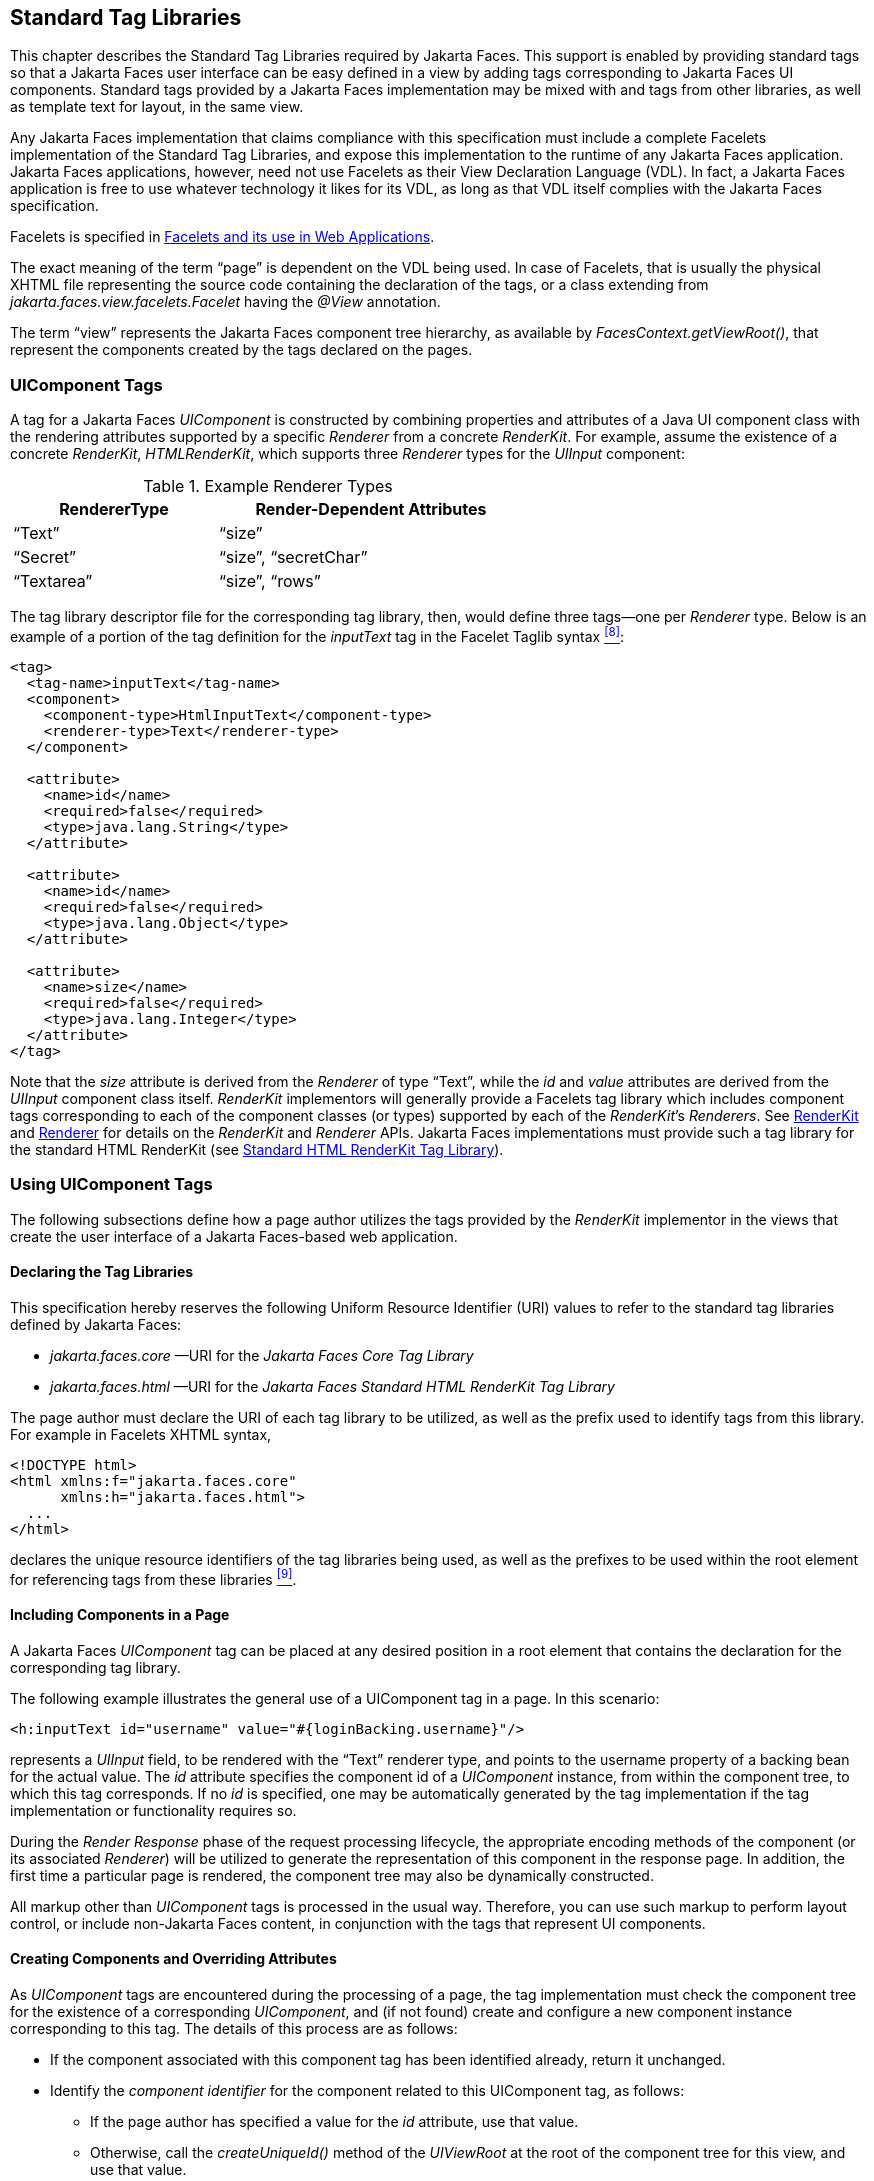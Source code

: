 [[a4406]]
== Standard Tag Libraries

This chapter describes the Standard Tag Libraries
required by Jakarta Faces. This support is enabled by providing
standard tags so that a Jakarta Faces user interface can be easy defined in a
view by adding tags corresponding to Jakarta Faces UI components. Standard tags
provided by a Jakarta Faces implementation may be mixed with
and tags from other libraries, as well as template text for
layout, in the same view.

Any Jakarta Faces implementation that
claims compliance with this specification must include a complete
Facelets implementation of the Standard Tag Libraries, and expose this implementation to the
runtime of any Jakarta Faces application. Jakarta Faces applications, however, need not use
Facelets as their View Declaration Language (VDL). In fact, a Jakarta Faces application
is free to use whatever technology it likes for its VDL, as long as that
VDL itself complies with the Jakarta Faces specification.

Facelets is specified in
<<FaceletsAndWebApplications.adoc#a5476,Facelets and its use in Web
Applications>>.

The exact meaning of the term “page” is dependent on the VDL being used.
In case of Facelets, that is usually the physical XHTML file
representing the source code containing the declaration of the tags,
or a class extending from _jakarta.faces.view.facelets.Facelet_
having the _@View_ annotation.

The term “view” represents the Jakarta Faces component tree hierarchy,
as available by __FacesContext.getViewRoot()__,
that represent the components created by the tags declared on the pages.


[[a4415]]
=== UIComponent Tags

A tag for a Jakarta Faces _UIComponent_ is constructed by combining properties and
attributes of a Java UI component class with the rendering attributes
supported by a specific _Renderer_ from a concrete _RenderKit_. For
example, assume the existence of a concrete _RenderKit_,
_HTMLRenderKit_, which supports three _Renderer_ types for the
_UIInput_ component:

.Example Renderer Types
[%header, width="60%" cols="2,3", frame="topbot", grid="rows", stripes="even"]
|===
| RendererType
| Render-Dependent Attributes

| “Text”
| “size”

| “Secret”
| “size”, “secretChar”

| “Textarea”
| “size”, “rows”
|===

The tag library descriptor file for the
corresponding tag library, then, would define three tags—one
per _Renderer_ type. Below is an example of a portion of the tag
definition for the _inputText_ tag in the Facelet Taglib syntax
<<Footnotes.adoc#a9097,^[8]^>>:

[source,xml]
----
<tag>
  <tag-name>inputText</tag-name>
  <component>
    <component-type>HtmlInputText</component-type>
    <renderer-type>Text</renderer-type>
  </component>

  <attribute>
    <name>id</name>
    <required>false</required>
    <type>java.lang.String</type>
  </attribute>

  <attribute>
    <name>id</name>
    <required>false</required>
    <type>java.lang.Object</type>
  </attribute>

  <attribute>
    <name>size</name>
    <required>false</required>
    <type>java.lang.Integer</type>
  </attribute>
</tag>
----

Note that the _size_ attribute is derived
from the _Renderer_ of type “Text”, while the _id_ and _value_
attributes are derived from the _UIInput_ component class itself.
_RenderKit_ implementors will generally provide a Facelets tag library which
includes component tags corresponding to each of the component
classes (or types) supported by each of the __RenderKit__’s _Renderers_.
See <<RenderingModel.adoc#a4223,RenderKit>> and
<<RenderingModel.adoc#a4245,Renderer>> for details on the
_RenderKit_ and _Renderer_ APIs. Jakarta Faces implementations must provide such a
tag library for the standard HTML RenderKit (see
<<StandardTagLibraries.adoc#a5363,Standard HTML RenderKit Tag Library>>).


=== Using UIComponent Tags

The following subsections define how a page
author utilizes the tags provided by the _RenderKit_
implementor in the views that create the user interface of a
Jakarta Faces-based web application.

==== Declaring the Tag Libraries

This specification hereby reserves the
following Uniform Resource Identifier (URI) values to refer to the
standard tag libraries defined by Jakarta
Faces:

* _jakarta.faces.core_ —URI for
the _Jakarta Faces Core Tag Library_

* _jakarta.faces.html_ —URI for
the _Jakarta Faces Standard HTML RenderKit Tag Library_

The page author must declare the URI of each tag library to be
utilized, as well as the prefix used to identify
tags from this library. For example in Facelets XHTML syntax,

[source,xml]
----
<!DOCTYPE html>
<html xmlns:f="jakarta.faces.core"
      xmlns:h="jakarta.faces.html">
  ...
</html>
----

declares the unique resource identifiers of
the tag libraries being used, as well as the prefixes to be used within
the root element for referencing tags from these
libraries <<Footnotes.adoc#a9098,^[9]^>>.

==== Including Components in a Page

A Jakarta Faces _UIComponent_ tag can be
placed at any desired position in a root element that contains the declaration
for the corresponding tag library.

The following example illustrates the general
use of a UIComponent tag in a page. In this scenario:

[source,xml]
----
<h:inputText id="username" value="#{loginBacking.username}"/>
----

represents a _UIInput_ field, to be rendered
with the “Text” renderer type, and points to the username property of a
backing bean for the actual value. The _id_ attribute specifies the
component id of a _UIComponent_ instance, from within the component
tree, to which this tag corresponds. If no _id_ is
specified, one may be automatically generated by the tag
implementation if the tag implementation or functionality requires so.

During the _Render Response_ phase of the
request processing lifecycle, the appropriate encoding methods of the
component (or its associated _Renderer_) will be utilized to generate
the representation of this component in the response page. In addition,
the first time a particular page is rendered, the component tree may
also be dynamically constructed.

All markup other than _UIComponent_ tags
is processed in the usual way. Therefore,
you can use such markup to perform layout control, or include non-Jakarta Faces
content, in conjunction with the tags that represent UI components.

==== Creating Components and Overriding Attributes

As _UIComponent_ tags are
encountered during the processing of a page, the tag
implementation must check the component tree for the existence of a
corresponding _UIComponent_, and (if not found) create and configure a
new component instance corresponding to this tag. The details
of this process are as follows:

* If the component associated with this
component tag has been identified already, return it
unchanged.

* Identify the _component identifier_ for the
component related to this UIComponent tag, as follows:

** If the page author has specified a value for
the _id_ attribute, use that value.

** Otherwise, call the _createUniqueId()_ method
of the _UIViewRoot_ at the root of the component tree for this view, and
use that value.

* If this _UIComponent_ tag is
creating a _facet_ (that is, we are nested inside an _<f:facet>_ tag),
determine if there is a facet of the component associated with
our parent _UIComponent_ tag, with the specified facet name,
and proceed as follows:

** If such a facet already exists, take no
additional action.

** If no such facet already exists, create a new
_UIComponent_ (by calling the _createComponent()_ method on the
_Application_ instance for this web application, passing the value
returned by _getComponentType()_, set the component identifier to the
specified value, and add the new component as a facet of the component
associated with our parent _UIComponent_ tag, under the
specified facet name.

* If this _UIComponent_ tag is not
creating a facet (that is, we are not nested inside an _<f:facet>_
tag), determine if there is a child component of the component
associated with our parent _UIComponent_ tag, with the
specified component identifier, and proceed as follows:

** If such a child already exists, take no
additional action.

** If no such child already exists, create a new
_UIComponent_ (by calling the _createComponent()_ method on the
_Application_ instance for this web application, passing the value
returned by _getComponentType()_, set the component identifier to the
specified value, and add the new component as a child of the component
associated with our parent _UIComponent_ tag.

==== Deleting Components on Redisplay

In addition to the support for dynamically
creating new components, as described above, _UIComponent_ tags
will also _delete_ child components (and facets) that are already
present in the component tree, but are not rendered on this display of
the page. For example, consider a _UIComponent_ tag that is
nested inside a Jakarta Tags _<c:if>_ tag whose condition is _true_ when
the page is initially rendered. As described in this section, a new
_UIComponent_ will have been created and added as a child of the
_UIComponent_ corresponding to our parent _UIComponent_ tag.
If the page is re-rendered, but this time the _<c:if>_ condition is
_false_, the previous child component will be removed.

==== Representing Component Hierarchies

Nested structures of _UIComponent_
tags will generally mirror the hierarchical relationships of the
corresponding _UIComponent_ instances in the view that is associated
with each page. For example, assume that a _UIForm_ component (whose
component id is _loginForm_) contains a _UIPanel_ component used to
manage the layout. You might specify the contents of the form like this in Facelets XHTML syntax:

[source,xml]
----
<h:form id="loginForm">
  <fieldset>
    <legend>Login</legend>
    <p>
      <h:outputLabel for="username" value="Username:"/>
      <h:inputText id="username" value="#{loginBacking.username}"/>
    </p>
    <p>
      <h:outputLabel for="password" value="Password:"/>
      <h:inputSecret id="password" value="#{loginBacking.password}"/>
    </p>
    <p>
      <h:commandButton id="submit" action="#{loginBacking.login}"/>
      <h:commandButton id="reset" type="reset"/>
    </p>
  </fieldset>
</h:form>
----

==== Registering Converters, Event Listeners, and Validators

Each Jakarta Faces implementation is required to
provide the core tag library (see <<StandardTagLibraries.adoc#a4636,Jakarta Faces
Core Tag Library>>), which includes tags that (when executed)
create instances of a specified _Converter_, _ValueChangeListener_,
_ActionListener_ or _Validator_ implementation class, and register the
created instance with the _UIComponent_ associated with the most
immediately surrounding _UIComponent_ tag.

Using these facilities, the page author can
manage all aspects of creating and configuring values associated with
the view, without having to resort to Java code. For example:

[source,xml]
----
<h:inputText id="username" value="#{loginBacking.username}">
  <f:validateLength minimum="6"/>
</h:inputText>
----

associates a validation check (that the value
entered by the user must contain at least six characters) with the
username _UIInput_ component being described.

Following are usage examples for the
_valueChangeListener_ and _actionListener_ tags.

[source,xml]
----
<h:inputText id="maxUsers">
  <f:convertNumber integerOnly="true"/>
  <f:valueChangeListener type="com.example.YourValueChangeListener"/>
</h:inputText>
<h:commandButton value="Login">
  <f:actionListener type="com.example.YourActionListener"/>
</h:commandButton>
----

This example causes a _Converter_ and a
_ValueChangeListener_ of the user specified type to be instantiated and
added as to the enclosing _UIInput_ component, and an _ActionListener_ of the user specified type
is instantiated and added to the enclosing _UICommand_ component. If the
user specified type could not be instantiated or does not implement the
proper listener interface a _AbortProcessingException_ must be thrown.

==== Using Facets

A _Facet_ is a subordinate UIComponent that
has a special relationship to its parent _UIComponent_, as described in
<<UserInterfaceComponentModel.adoc#a968,Facet Management>>. Facets can be defined
in a page using the _<f:facet>_ tag. Each facet tag
must have one and only one child UIComponent
tag <<Footnotes.adoc#a9099,^[10]^>>. For example:

[source,xml]
----
<h:dataTable ...>
  <f:facet name="header">
    <h:outputText value="Customer List"/>
  </f:facet>
  <h:column>
    <f:facet name="header">
      <h:outputText value="Account Id"/>
    </f:facet>
    <h:outputText id="accountId" value= "#{customer.accountId}"/>
  </h:column>
  ...
</h:dataTable>
----

[[a4536]]
==== Interoperability with Jakarta Tags

It is permissible to use other tag libraries,
such as the Jakarta Tags in the same view with
_UIComponent_ tags that correspond to Jakarta Faces components, subject
to certain restrictions. When Jakarta Faces component tags are nested inside
tags from other libraries, or combined with template text, the
following behaviors must be supported:

* Jakarta Faces component tags nested inside a
tag that conditionally renders its body (such as Jakarta Tags
_<c:if>_ or _<c:choose>_) must contain a manually assigned _id_
attribute.

* Interoperation with the Jakarta Tag's
Internationalization-Capable Formatting library (typically used with the
“_fmt_” prefix) is restricted as follows:

** The _<fmt:parseDate>_ and
_<fmt:parseNumber>_ tags should not be used. The corresponding
Jakarta Faces facility is to use an _<h:inputText>_ component tag with
an appropriate _DateTimeConverter_ or _NumberConverter_.

** The _<fmt:requestEncoding>_ tag
should not be used. By the time it is executed, the request parameters
will have already been parsed, so any change in the setting here will
have no impact. Jakarta Faces handles character set issues automatically in most
cases.

** The _<fmt:setLocale/>_ tag should
not be used. Even though it might work in some circumstances, it would
result in Jakarta Faces and Jakarta Tags assuming different locales. If the two locales
use different character sets, the results will be undefined.
Applications should use Jakarta Faces facilities for setting the _locale_ property
on the _UIViewRoot_ component to change locales for a particular user.

[[a4549]]
=== UIComponent tag Implementation Requirements

The tag implementation classes for
_UIComponent_ tags must conform to all of the requirements
defined in the specification specific to the VDL. In addition, they must
meet the following Jakarta Faces-specific requirement:

* On the method that causes a _UIComponent_
instance to be added to the tree, verify that the component id of that
_UIComponent_ is unique within the scope of the closest ancestor
component that is a _NamingContainer_. If this constraint is not met,
throw _IllegalStateException_.


[[a4636]]
=== Jakarta Faces Core Tag Library

All Jakarta Faces implementations must provide a tag library containing core tags
(described below) that are independent of a particular _RenderKit_. The
corresponding tag library descriptor must meet the following
requirements:

* Must declare a URI (_<uri>_) value of
_jakarta.faces.core_.

* Must be included in the _META-INF_
directory of a JAR file containing the corresponding implementation
classes, suitable for inclusion with a web application, such that the
tag library descriptor will be located automatically by the algorithm
specific to the VDL (see <<FaceletsAndWebApplications.adoc#a5638,
Facelet Tag Library mechanism>> for the Facelets Taglib example).

The tags in the implementation of this tag library must not
cause JavaScript of CSS to be rendered to the client. Doing so would break the
requirement that the Jakarta Faces Core Tag library is independent of any specific
RenderKit. 

Each tag included in the Jakarta Faces Core
Tag Library is documented in the VDLDocs for the _f:_ tag library.


[[a5363]]
=== Standard HTML RenderKit Tag Library

All Jakarta Faces implementations must provide a tag
library containing tags that correspond to each valid combination of
a supported component class (see <<StandardUserInterfaceComponents.adoc#a1823,
Standard User Interface Components>>”) and a _Renderer_ from the Standard
HTML RenderKit (see <<RenderingModel.adoc#a4314,Standard HTML
RenderKit Implementation>>) that supports that component type.  The tag library descriptor for this tag
library must meet the following requirements:

* Must declare a URI (_<uri>_) value of
_jakarta.faces.html_.

* Must be included in the _META-INF_
directory of a JAR file containing the corresponding implementation
classes, suitable for inclusion with a web application, such that the
tag library descriptor will be located automatically by the algorithm
specific to the VDL (see <<FaceletsAndWebApplications.adoc#a5638,
Facelet Tag Library mechanism>> for the Facelets Taglib example).

The tags defined in this tag library must specify the following return
values for the _getComponentType()_ and _getRendererType()_ methods,
respectively:

.Standard HTML RenderKit Tag Library
[%autowidth%header, cols="3*", frame="topbot", grid="rows", stripes="even"]
|===

| getComponentType()
| getRendererType()
| tag name

| jakarta.faces.Column
| _null_ <<Footnotes.adoc#a9101,^[11]^>>
| column

| jakarta.faces.HtmlCommandButton
| jakarta.faces.Button
| commandButton

| jakarta.faces.HtmlCommandLink
| jakarta.faces.Link
| commandLink

| jakarta.faces.HtmlCommandScript
| jakarta.faces.Script
| commandScript

| jakarta.faces.HtmlDataTable
| jakarta.faces.Table
| dataTable

| jakarta.faces.HtmlForm
| jakarta.faces.Form
| form

| jakarta.faces.HtmlGraphicImage
| jakarta.faces.Image
| graphicImage

| jakarta.faces.HtmlInputHidden
| jakarta.faces.Hidden
| inputHidden

| jakarta.faces.HtmlInputSecret
| jakarta.faces.Secret
| inputSecret

| jakarta.faces.HtmlInputText
| jakarta.faces.Text
| inputText

| jakarta.faces.HtmlInputTextarea
| jakarta.faces.Textarea
| inputTextarea

| jakarta.faces.HtmlMessage
| jakarta.faces.Message
| message

| jakarta.faces.HtmlMessages
| jakarta.faces.Messages
| messages

| jakarta.faces.HtmlOutputFormat
| jakarta.faces.Format
| outputFormat

| jakarta.faces.HtmlOutputLabel
| jakarta.faces.Label
| outputLabel

| jakarta.faces.HtmlOutputLink
| jakarta.faces.Link
| outputLink

| jakarta.faces.Output
| jakarta.faces.Body
| body

| jakarta.faces.Output
| jakarta.faces.Head
| head

| jakarta.faces.Output
| jakarta.faces.resource.Script
| outputScript

| jakarta.faces.Output
| jakarta.faces.resource.Stylesheet
| outputStylesheet

| jakarta.faces.HtmlOutputText
| jakarta.faces.Text
| outputText

| jakarta.faces.HtmlPanelGrid
| jakarta.faces.Grid
| panelGrid

| jakarta.faces.HtmlPanelGroup
| jakarta.faces.Group
| panelGroup

| jakarta.faces.HtmlSelectBooleanCheckbox
| jakarta.faces.Checkbox
| selectBooleanCheckbox

| jakarta.faces.HtmlSelectManyCheckbox
| jakarta.faces.Checkbox
| selectManyCheckbox

| jakarta.faces.HtmlSelectManyListbox
| jakarta.faces.Listbox
| selectManyListbox

| jakarta.faces.HtmlSelectManyMenu
| jakarta.faces.Menu
| selectManyMenu

| jakarta.faces.HtmlSelectOneListbox
| jakarta.faces.Listbox
| selectOneListbox

| jakarta.faces.HtmlSelectOneMenu
| jakarta.faces.Menu
| selectOneMenu

| jakarta.faces.HtmlSelectOneRadio
| jakarta.faces.Radio
| selectOneRadio

|===

Each tag included in the Standard HTML RenderKit 
Tag Library is documented in the VDLDocs for the _h:_ tag library.
